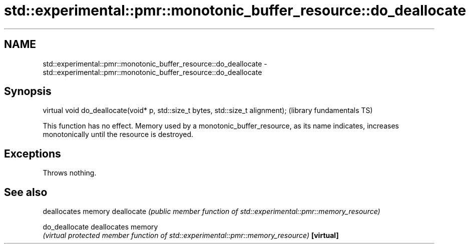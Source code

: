 .TH std::experimental::pmr::monotonic_buffer_resource::do_deallocate 3 "2020.03.24" "http://cppreference.com" "C++ Standard Libary"
.SH NAME
std::experimental::pmr::monotonic_buffer_resource::do_deallocate \- std::experimental::pmr::monotonic_buffer_resource::do_deallocate

.SH Synopsis

virtual void do_deallocate(void* p, std::size_t bytes, std::size_t alignment);  (library fundamentals TS)

This function has no effect. Memory used by a monotonic_buffer_resource, as its name indicates, increases monotonically until the resource is destroyed.

.SH Exceptions

Throws nothing.

.SH See also


              deallocates memory
deallocate    \fI(public member function of std::experimental::pmr::memory_resource)\fP

do_deallocate deallocates memory
              \fI(virtual protected member function of std::experimental::pmr::memory_resource)\fP
\fB[virtual]\fP




